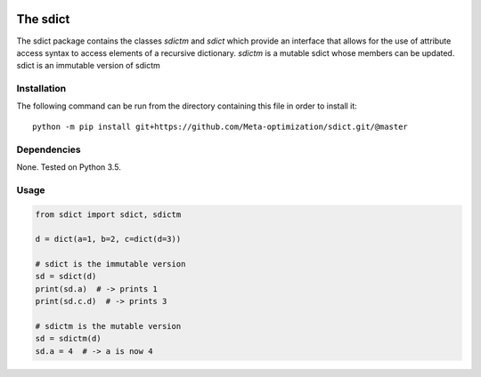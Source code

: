 .. image:: https://travis-ci.org/IGITUGraz/sdict.svg?branch=master
    :target: https://travis-ci.org/IGITUGraz/sdict
    
==========
 The sdict
==========

The sdict package contains the classes `sdictm` and `sdict` which provide an interface
that allows for the use of attribute access syntax to access elements of a recursive
dictionary. `sdictm` is a mutable sdict whose members can be updated. sdict is an
immutable version of sdictm

Installation
============

The following command can be run from the directory containing this file in order to
install it::

  python -m pip install git+https://github.com/Meta-optimization/sdict.git/@master
    

Dependencies
============

None. Tested on Python 3.5.

Usage
=====

.. code:: python

    from sdict import sdict, sdictm
    
    d = dict(a=1, b=2, c=dict(d=3))
    
    # sdict is the immutable version
    sd = sdict(d)
    print(sd.a)  # -> prints 1
    print(sd.c.d)  # -> prints 3
    
    # sdictm is the mutable version
    sd = sdictm(d)
    sd.a = 4  # -> a is now 4

